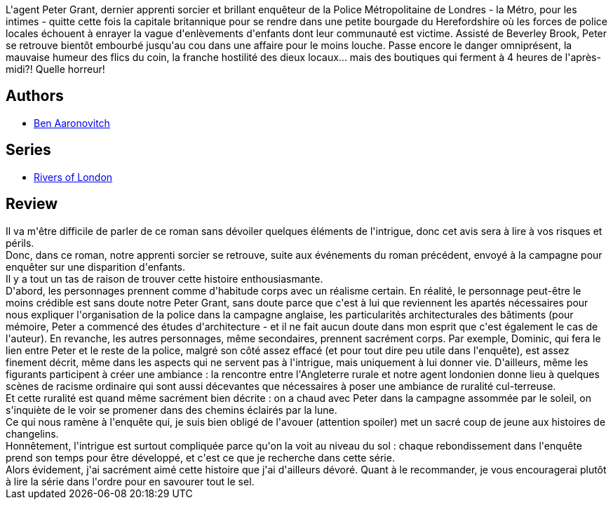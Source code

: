 :jbake-type: post
:jbake-status: published
:jbake-title: Les Disparues de Rushpool (Le Dernier Apprenti Sorcier, #5)
:jbake-tags:  enfant, enquête, monstre, voyage,_année_2018,_mois_avr.,_note_4,rayon-imaginaire,read
:jbake-date: 2018-04-12
:jbake-depth: ../../
:jbake-uri: goodreads/books/9782290081075.adoc
:jbake-bigImage: https://i.gr-assets.com/images/S/compressed.photo.goodreads.com/books/1523012977l/39730706._SX98_.jpg
:jbake-smallImage: https://i.gr-assets.com/images/S/compressed.photo.goodreads.com/books/1523012977l/39730706._SY75_.jpg
:jbake-source: https://www.goodreads.com/book/show/39730706
:jbake-style: goodreads goodreads-book

++++
<div class="book-description">
L'agent Peter Grant, dernier apprenti sorcier et brillant enquêteur de la Police Métropolitaine de Londres - la Métro, pour les intimes - quitte cette fois la capitale britannique pour se rendre dans une petite bourgade du Herefordshire où les forces de police locales échouent à enrayer la vague d'enlèvements d'enfants dont leur communauté est victime. Assisté de Beverley Brook, Peter se retrouve bientôt embourbé jusqu'au cou dans une affaire pour le moins louche. Passe encore le danger omniprésent, la mauvaise humeur des flics du coin, la franche hostilité des dieux locaux... mais des boutiques qui ferment à 4 heures de l'après-midi?! Quelle horreur!
</div>
++++


## Authors
* link:../authors/363130.html[Ben Aaronovitch]

## Series
* link:../series/Rivers_of_London.html[Rivers of London]

## Review

++++
Il va m'être difficile de parler de ce roman sans dévoiler quelques éléments de l'intrigue, donc cet avis sera à lire à vos risques et périls.<br/>Donc, dans ce roman, notre apprenti sorcier se retrouve, suite aux événements du roman précédent, envoyé à la campagne pour enquêter sur une disparition d'enfants.<br/>Il y a tout un tas de raison de trouver cette histoire enthousiasmante.<br/>D'abord, les personnages prennent comme d'habitude corps avec un réalisme certain. En réalité, le personnage peut-être le moins crédible est sans doute notre Peter Grant, sans doute parce que c'est à lui que reviennent les apartés nécessaires pour nous expliquer l'organisation de la police dans la campagne anglaise, les particularités architecturales des bâtiments (pour mémoire, Peter a commencé des études d'architecture - et il ne fait aucun doute dans mon esprit que c'est également le cas de l'auteur). En revanche, les autres personnages, même secondaires, prennent sacrément corps. Par exemple, Dominic, qui fera le lien entre Peter et le reste de la police, malgré son côté assez effacé (et pour tout dire peu utile dans l'enquête), est assez finement décrit, même dans les aspects qui ne servent pas à l'intrigue, mais uniquement à lui donner vie. D'ailleurs, même les figurants participent à créer une ambiance : la rencontre entre l'Angleterre rurale et notre agent londonien donne lieu à quelques scènes de racisme ordinaire qui sont aussi décevantes que nécessaires à poser une ambiance de ruralité cul-terreuse.<br/>Et cette ruralité est quand même sacrément bien décrite : on a chaud avec Peter dans la campagne assommée par le soleil, on s'inquiète de le voir se promener dans des chemins éclairés par la lune.<br/>Ce qui nous ramène à l'enquête qui, je suis bien obligé de l'avouer (attention spoiler) met un sacré coup de jeune aux histoires de changelins.<br/>Honnêtement, l'intrigue est surtout compliquée parce qu'on la voit au niveau du sol : chaque rebondissement dans l'enquête prend son temps pour être développé, et c'est ce que je recherche dans cette série.<br/>Alors évidement, j'ai sacrément aimé cette histoire que j'ai d'ailleurs dévoré. Quant à le recommander, je vous encouragerai plutôt à lire la série dans l'ordre pour en savourer tout le sel.
++++